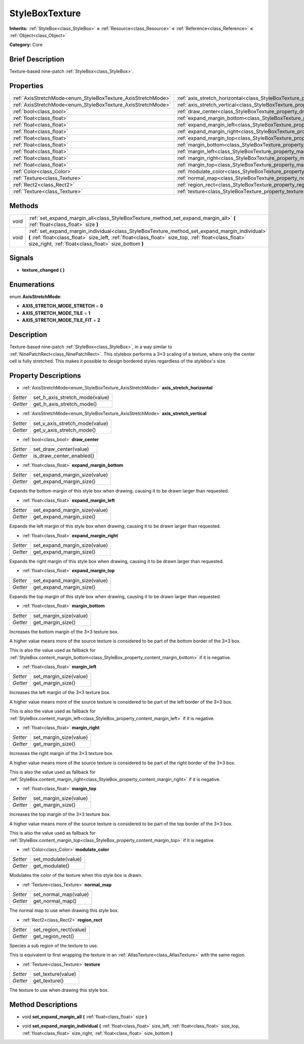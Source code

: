 .. Generated automatically by doc/tools/makerst.py in Godot's source tree.
.. DO NOT EDIT THIS FILE, but the StyleBoxTexture.xml source instead.
.. The source is found in doc/classes or modules/<name>/doc_classes.

.. _class_StyleBoxTexture:

StyleBoxTexture
===============

**Inherits:** :ref:`StyleBox<class_StyleBox>` **<** :ref:`Resource<class_Resource>` **<** :ref:`Reference<class_Reference>` **<** :ref:`Object<class_Object>`

**Category:** Core

Brief Description
-----------------

Texture-based nine-patch :ref:`StyleBox<class_StyleBox>`.

Properties
----------

+--------------------------------------------------------------+----------------------------------------------------------------------------------------+
| :ref:`AxisStretchMode<enum_StyleBoxTexture_AxisStretchMode>` | :ref:`axis_stretch_horizontal<class_StyleBoxTexture_property_axis_stretch_horizontal>` |
+--------------------------------------------------------------+----------------------------------------------------------------------------------------+
| :ref:`AxisStretchMode<enum_StyleBoxTexture_AxisStretchMode>` | :ref:`axis_stretch_vertical<class_StyleBoxTexture_property_axis_stretch_vertical>`     |
+--------------------------------------------------------------+----------------------------------------------------------------------------------------+
| :ref:`bool<class_bool>`                                      | :ref:`draw_center<class_StyleBoxTexture_property_draw_center>`                         |
+--------------------------------------------------------------+----------------------------------------------------------------------------------------+
| :ref:`float<class_float>`                                    | :ref:`expand_margin_bottom<class_StyleBoxTexture_property_expand_margin_bottom>`       |
+--------------------------------------------------------------+----------------------------------------------------------------------------------------+
| :ref:`float<class_float>`                                    | :ref:`expand_margin_left<class_StyleBoxTexture_property_expand_margin_left>`           |
+--------------------------------------------------------------+----------------------------------------------------------------------------------------+
| :ref:`float<class_float>`                                    | :ref:`expand_margin_right<class_StyleBoxTexture_property_expand_margin_right>`         |
+--------------------------------------------------------------+----------------------------------------------------------------------------------------+
| :ref:`float<class_float>`                                    | :ref:`expand_margin_top<class_StyleBoxTexture_property_expand_margin_top>`             |
+--------------------------------------------------------------+----------------------------------------------------------------------------------------+
| :ref:`float<class_float>`                                    | :ref:`margin_bottom<class_StyleBoxTexture_property_margin_bottom>`                     |
+--------------------------------------------------------------+----------------------------------------------------------------------------------------+
| :ref:`float<class_float>`                                    | :ref:`margin_left<class_StyleBoxTexture_property_margin_left>`                         |
+--------------------------------------------------------------+----------------------------------------------------------------------------------------+
| :ref:`float<class_float>`                                    | :ref:`margin_right<class_StyleBoxTexture_property_margin_right>`                       |
+--------------------------------------------------------------+----------------------------------------------------------------------------------------+
| :ref:`float<class_float>`                                    | :ref:`margin_top<class_StyleBoxTexture_property_margin_top>`                           |
+--------------------------------------------------------------+----------------------------------------------------------------------------------------+
| :ref:`Color<class_Color>`                                    | :ref:`modulate_color<class_StyleBoxTexture_property_modulate_color>`                   |
+--------------------------------------------------------------+----------------------------------------------------------------------------------------+
| :ref:`Texture<class_Texture>`                                | :ref:`normal_map<class_StyleBoxTexture_property_normal_map>`                           |
+--------------------------------------------------------------+----------------------------------------------------------------------------------------+
| :ref:`Rect2<class_Rect2>`                                    | :ref:`region_rect<class_StyleBoxTexture_property_region_rect>`                         |
+--------------------------------------------------------------+----------------------------------------------------------------------------------------+
| :ref:`Texture<class_Texture>`                                | :ref:`texture<class_StyleBoxTexture_property_texture>`                                 |
+--------------------------------------------------------------+----------------------------------------------------------------------------------------+

Methods
-------

+------+-----------------------------------------------------------------------------------------------------------------------------------------------------------------------------------------------------------------------------------------------------------------+
| void | :ref:`set_expand_margin_all<class_StyleBoxTexture_method_set_expand_margin_all>` **(** :ref:`float<class_float>` size **)**                                                                                                                                     |
+------+-----------------------------------------------------------------------------------------------------------------------------------------------------------------------------------------------------------------------------------------------------------------+
| void | :ref:`set_expand_margin_individual<class_StyleBoxTexture_method_set_expand_margin_individual>` **(** :ref:`float<class_float>` size_left, :ref:`float<class_float>` size_top, :ref:`float<class_float>` size_right, :ref:`float<class_float>` size_bottom **)** |
+------+-----------------------------------------------------------------------------------------------------------------------------------------------------------------------------------------------------------------------------------------------------------------+

Signals
-------

.. _class_StyleBoxTexture_signal_texture_changed:

- **texture_changed** **(** **)**

Enumerations
------------

.. _enum_StyleBoxTexture_AxisStretchMode:

.. _class_StyleBoxTexture_constant_AXIS_STRETCH_MODE_STRETCH:

.. _class_StyleBoxTexture_constant_AXIS_STRETCH_MODE_TILE:

.. _class_StyleBoxTexture_constant_AXIS_STRETCH_MODE_TILE_FIT:

enum **AxisStretchMode**:

- **AXIS_STRETCH_MODE_STRETCH** = **0**

- **AXIS_STRETCH_MODE_TILE** = **1**

- **AXIS_STRETCH_MODE_TILE_FIT** = **2**

Description
-----------

Texture-based nine-patch :ref:`StyleBox<class_StyleBox>`, in a way similar to :ref:`NinePatchRect<class_NinePatchRect>`. This stylebox performs a 3×3 scaling of a texture, where only the center cell is fully stretched. This makes it possible to design bordered styles regardless of the stylebox's size.

Property Descriptions
---------------------

.. _class_StyleBoxTexture_property_axis_stretch_horizontal:

- :ref:`AxisStretchMode<enum_StyleBoxTexture_AxisStretchMode>` **axis_stretch_horizontal**

+----------+--------------------------------+
| *Setter* | set_h_axis_stretch_mode(value) |
+----------+--------------------------------+
| *Getter* | get_h_axis_stretch_mode()      |
+----------+--------------------------------+

.. _class_StyleBoxTexture_property_axis_stretch_vertical:

- :ref:`AxisStretchMode<enum_StyleBoxTexture_AxisStretchMode>` **axis_stretch_vertical**

+----------+--------------------------------+
| *Setter* | set_v_axis_stretch_mode(value) |
+----------+--------------------------------+
| *Getter* | get_v_axis_stretch_mode()      |
+----------+--------------------------------+

.. _class_StyleBoxTexture_property_draw_center:

- :ref:`bool<class_bool>` **draw_center**

+----------+--------------------------+
| *Setter* | set_draw_center(value)   |
+----------+--------------------------+
| *Getter* | is_draw_center_enabled() |
+----------+--------------------------+

.. _class_StyleBoxTexture_property_expand_margin_bottom:

- :ref:`float<class_float>` **expand_margin_bottom**

+----------+-------------------------------+
| *Setter* | set_expand_margin_size(value) |
+----------+-------------------------------+
| *Getter* | get_expand_margin_size()      |
+----------+-------------------------------+

Expands the bottom margin of this style box when drawing, causing it to be drawn larger than requested.

.. _class_StyleBoxTexture_property_expand_margin_left:

- :ref:`float<class_float>` **expand_margin_left**

+----------+-------------------------------+
| *Setter* | set_expand_margin_size(value) |
+----------+-------------------------------+
| *Getter* | get_expand_margin_size()      |
+----------+-------------------------------+

Expands the left margin of this style box when drawing, causing it to be drawn larger than requested.

.. _class_StyleBoxTexture_property_expand_margin_right:

- :ref:`float<class_float>` **expand_margin_right**

+----------+-------------------------------+
| *Setter* | set_expand_margin_size(value) |
+----------+-------------------------------+
| *Getter* | get_expand_margin_size()      |
+----------+-------------------------------+

Expands the right margin of this style box when drawing, causing it to be drawn larger than requested.

.. _class_StyleBoxTexture_property_expand_margin_top:

- :ref:`float<class_float>` **expand_margin_top**

+----------+-------------------------------+
| *Setter* | set_expand_margin_size(value) |
+----------+-------------------------------+
| *Getter* | get_expand_margin_size()      |
+----------+-------------------------------+

Expands the top margin of this style box when drawing, causing it to be drawn larger than requested.

.. _class_StyleBoxTexture_property_margin_bottom:

- :ref:`float<class_float>` **margin_bottom**

+----------+------------------------+
| *Setter* | set_margin_size(value) |
+----------+------------------------+
| *Getter* | get_margin_size()      |
+----------+------------------------+

Increases the bottom margin of the 3×3 texture box.

A higher value means more of the source texture is considered to be part of the bottom border of the 3×3 box.

This is also the value used as fallback for :ref:`StyleBox.content_margin_bottom<class_StyleBox_property_content_margin_bottom>` if it is negative.

.. _class_StyleBoxTexture_property_margin_left:

- :ref:`float<class_float>` **margin_left**

+----------+------------------------+
| *Setter* | set_margin_size(value) |
+----------+------------------------+
| *Getter* | get_margin_size()      |
+----------+------------------------+

Increases the left margin of the 3×3 texture box.

A higher value means more of the source texture is considered to be part of the left border of the 3×3 box.

This is also the value used as fallback for :ref:`StyleBox.content_margin_left<class_StyleBox_property_content_margin_left>` if it is negative.

.. _class_StyleBoxTexture_property_margin_right:

- :ref:`float<class_float>` **margin_right**

+----------+------------------------+
| *Setter* | set_margin_size(value) |
+----------+------------------------+
| *Getter* | get_margin_size()      |
+----------+------------------------+

Increases the right margin of the 3×3 texture box.

A higher value means more of the source texture is considered to be part of the right border of the 3×3 box.

This is also the value used as fallback for :ref:`StyleBox.content_margin_right<class_StyleBox_property_content_margin_right>` if it is negative.

.. _class_StyleBoxTexture_property_margin_top:

- :ref:`float<class_float>` **margin_top**

+----------+------------------------+
| *Setter* | set_margin_size(value) |
+----------+------------------------+
| *Getter* | get_margin_size()      |
+----------+------------------------+

Increases the top margin of the 3×3 texture box.

A higher value means more of the source texture is considered to be part of the top border of the 3×3 box.

This is also the value used as fallback for :ref:`StyleBox.content_margin_top<class_StyleBox_property_content_margin_top>` if it is negative.

.. _class_StyleBoxTexture_property_modulate_color:

- :ref:`Color<class_Color>` **modulate_color**

+----------+---------------------+
| *Setter* | set_modulate(value) |
+----------+---------------------+
| *Getter* | get_modulate()      |
+----------+---------------------+

Modulates the color of the texture when this style box is drawn.

.. _class_StyleBoxTexture_property_normal_map:

- :ref:`Texture<class_Texture>` **normal_map**

+----------+-----------------------+
| *Setter* | set_normal_map(value) |
+----------+-----------------------+
| *Getter* | get_normal_map()      |
+----------+-----------------------+

The normal map to use when drawing this style box.

.. _class_StyleBoxTexture_property_region_rect:

- :ref:`Rect2<class_Rect2>` **region_rect**

+----------+------------------------+
| *Setter* | set_region_rect(value) |
+----------+------------------------+
| *Getter* | get_region_rect()      |
+----------+------------------------+

Species a sub region of the texture to use.

This is equivalent to first wrapping the texture in an :ref:`AtlasTexture<class_AtlasTexture>` with the same region.

.. _class_StyleBoxTexture_property_texture:

- :ref:`Texture<class_Texture>` **texture**

+----------+--------------------+
| *Setter* | set_texture(value) |
+----------+--------------------+
| *Getter* | get_texture()      |
+----------+--------------------+

The texture to use when drawing this style box.

Method Descriptions
-------------------

.. _class_StyleBoxTexture_method_set_expand_margin_all:

- void **set_expand_margin_all** **(** :ref:`float<class_float>` size **)**

.. _class_StyleBoxTexture_method_set_expand_margin_individual:

- void **set_expand_margin_individual** **(** :ref:`float<class_float>` size_left, :ref:`float<class_float>` size_top, :ref:`float<class_float>` size_right, :ref:`float<class_float>` size_bottom **)**

